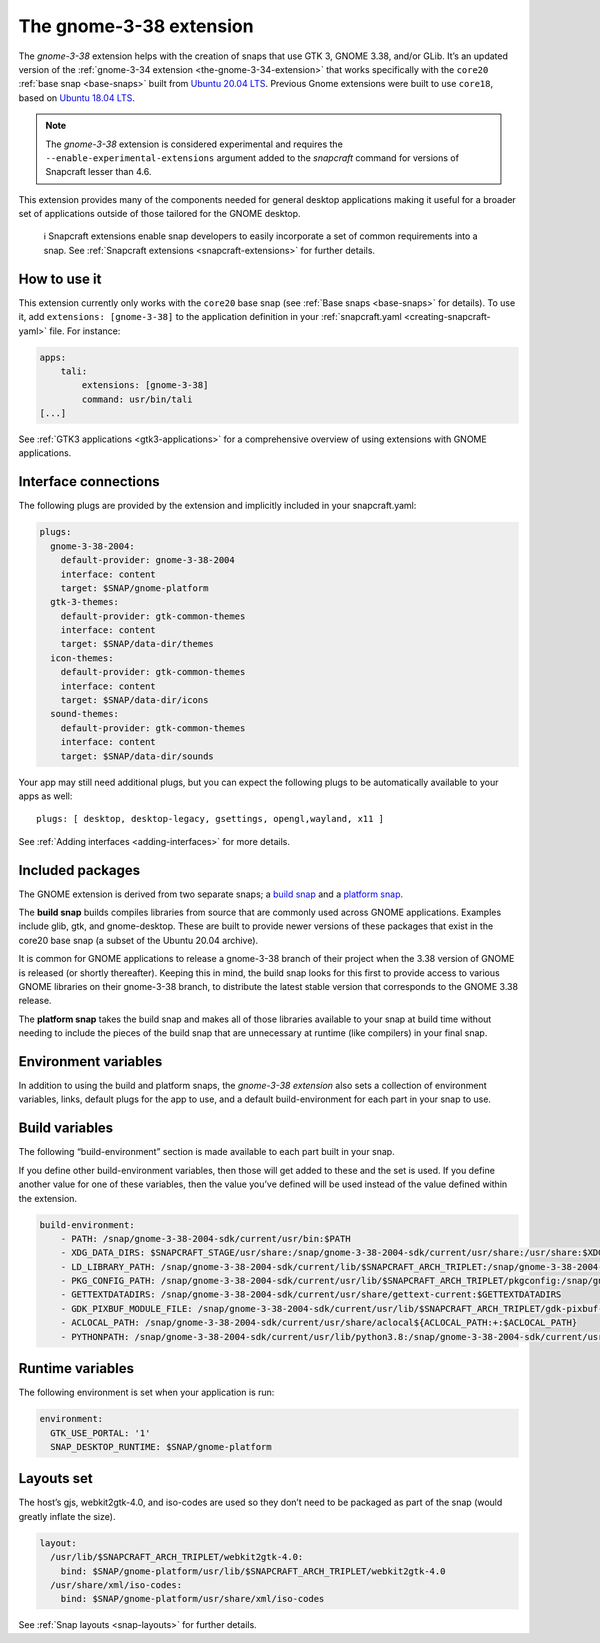 .. 22923.md

.. _the-gnome-3-38-extension:

The gnome-3-38 extension
========================

The *gnome-3-38* extension helps with the creation of snaps that use GTK 3, GNOME 3.38, and/or GLib. It’s an updated version of the :ref:`gnome-3-34 extension <the-gnome-3-34-extension>` that works specifically with the ``core20`` :ref:`base snap <base-snaps>` built from `Ubuntu 20.04 LTS <http://releases.ubuntu.com/20.04/>`__. Previous Gnome extensions were built to use ``core18``, based on `Ubuntu 18.04 LTS <http://releases.ubuntu.com/18.04/>`__.

.. note::


          The *gnome-3-38* extension is considered experimental and requires the ``--enable-experimental-extensions`` argument added to the *snapcraft* command for versions of Snapcraft lesser than 4.6.

This extension provides many of the components needed for general desktop applications making it useful for a broader set of applications outside of those tailored for the GNOME desktop.

..

   ℹ Snapcraft extensions enable snap developers to easily incorporate a set of common requirements into a snap. See :ref:`Snapcraft extensions <snapcraft-extensions>` for further details.


.. _the-gnome-3-38-extension-how:

How to use it
-------------

This extension currently only works with the ``core20`` base snap (see :ref:`Base snaps <base-snaps>` for details). To use it, add ``extensions: [gnome-3-38]`` to the application definition in your :ref:`snapcraft.yaml <creating-snapcraft-yaml>` file. For instance:

.. code:: yaml

   apps:
       tali:
           extensions: [gnome-3-38]
           command: usr/bin/tali
   [...]

See :ref:`GTK3 applications <gtk3-applications>` for a comprehensive overview of using extensions with GNOME applications.


.. _the-gnome-3-38-extension-plugs:

Interface connections
---------------------

The following plugs are provided by the extension and implicitly included in your snapcraft.yaml:

.. code:: yaml

   plugs:
     gnome-3-38-2004:
       default-provider: gnome-3-38-2004
       interface: content
       target: $SNAP/gnome-platform
     gtk-3-themes:
       default-provider: gtk-common-themes
       interface: content
       target: $SNAP/data-dir/themes
     icon-themes:
       default-provider: gtk-common-themes
       interface: content
       target: $SNAP/data-dir/icons
     sound-themes:
       default-provider: gtk-common-themes
       interface: content
       target: $SNAP/data-dir/sounds

Your app may still need additional plugs, but you can expect the following plugs to be automatically available to your apps as well:

::

   plugs: [ desktop, desktop-legacy, gsettings, opengl,wayland, x11 ]

See :ref:`Adding interfaces <adding-interfaces>` for more details.


.. _the-gnome-3-38-extension-packages:

Included packages
-----------------

The GNOME extension is derived from two separate snaps; a `build snap <https://github.com/ubuntu/gnome-sdk/blob/gnome-3-38-2004-sdk/snapcraft.yaml>`__ and a `platform snap <https://github.com/ubuntu/gnome-sdk/blob/gnome-3-38-2004/snapcraft.yaml>`__.

The **build snap** builds compiles libraries from source that are commonly used across GNOME applications. Examples include glib, gtk, and gnome-desktop. These are built to provide newer versions of these packages that exist in the core20 base snap (a subset of the Ubuntu 20.04 archive).

It is common for GNOME applications to release a gnome-3-38 branch of their project when the 3.38 version of GNOME is released (or shortly thereafter). Keeping this in mind, the build snap looks for this first to provide access to various GNOME libraries on their gnome-3-38 branch, to distribute the latest stable version that corresponds to the GNOME 3.38 release.

The **platform snap** takes the build snap and makes all of those libraries available to your snap at build time without needing to include the pieces of the build snap that are unnecessary at runtime (like compilers) in your final snap.


.. _the-gnome-3-38-extension-environment:

Environment variables
---------------------

In addition to using the build and platform snaps, the *gnome-3-38 extension* also sets a collection of environment variables, links, default plugs for the app to use, and a default build-environment for each part in your snap to use.

Build variables
---------------

The following “build-environment” section is made available to each part built in your snap.

If you define other build-environment variables, then those will get added to these and the set is used. If you define another value for one of these variables, then the value you’ve defined will be used instead of the value defined within the extension.

.. code:: yaml

   build-environment:
       - PATH: /snap/gnome-3-38-2004-sdk/current/usr/bin:$PATH
       - XDG_DATA_DIRS: $SNAPCRAFT_STAGE/usr/share:/snap/gnome-3-38-2004-sdk/current/usr/share:/usr/share:$XDG_DATA_DIRS
       - LD_LIBRARY_PATH: /snap/gnome-3-38-2004-sdk/current/lib/$SNAPCRAFT_ARCH_TRIPLET:/snap/gnome-3-38-2004-sdk/current/usr/lib/$SNAPCRAFT_ARCH_TRIPLET:/snap/gnome-3-38-2004-sdk/current/usr/lib:/snap/gnome-3-38-2004-sdk/current/usr/lib/vala-current:/snap/gnome-3-38-2004-sdk/current/usr/lib/$SNAPCRAFT_ARCH_TRIPLET/pulseaudio${LD_LIBRARY_PATH:+:$LD_LIBRARY_PATH}
       - PKG_CONFIG_PATH: /snap/gnome-3-38-2004-sdk/current/usr/lib/$SNAPCRAFT_ARCH_TRIPLET/pkgconfig:/snap/gnome-3-38-2004-sdk/current/usr/lib/pkgconfig:/snap/gnome-3-38-2004-sdk/current/usr/share/pkgconfig:$PKG_CONFIG_PATH
       - GETTEXTDATADIRS: /snap/gnome-3-38-2004-sdk/current/usr/share/gettext-current:$GETTEXTDATADIRS
       - GDK_PIXBUF_MODULE_FILE: /snap/gnome-3-38-2004-sdk/current/usr/lib/$SNAPCRAFT_ARCH_TRIPLET/gdk-pixbuf-current/loaders.cache
       - ACLOCAL_PATH: /snap/gnome-3-38-2004-sdk/current/usr/share/aclocal${ACLOCAL_PATH:+:$ACLOCAL_PATH}
       - PYTHONPATH: /snap/gnome-3-38-2004-sdk/current/usr/lib/python3.8:/snap/gnome-3-38-2004-sdk/current/usr/lib/python3/dist-packages${PYTHONPATH:+:$PYTHONPATH}

Runtime variables
-----------------

The following environment is set when your application is run:

.. code:: yaml

   environment:
     GTK_USE_PORTAL: '1'
     SNAP_DESKTOP_RUNTIME: $SNAP/gnome-platform


.. _the-gnome-3-38-extension-layouts:

Layouts set
-----------

The host’s gjs, webkit2gtk-4.0, and iso-codes are used so they don’t need to be packaged as part of the snap (would greatly inflate the size).

.. code:: yaml

   layout:
     /usr/lib/$SNAPCRAFT_ARCH_TRIPLET/webkit2gtk-4.0:
       bind: $SNAP/gnome-platform/usr/lib/$SNAPCRAFT_ARCH_TRIPLET/webkit2gtk-4.0
     /usr/share/xml/iso-codes:
       bind: $SNAP/gnome-platform/usr/share/xml/iso-codes

See :ref:`Snap layouts <snap-layouts>` for further details.
